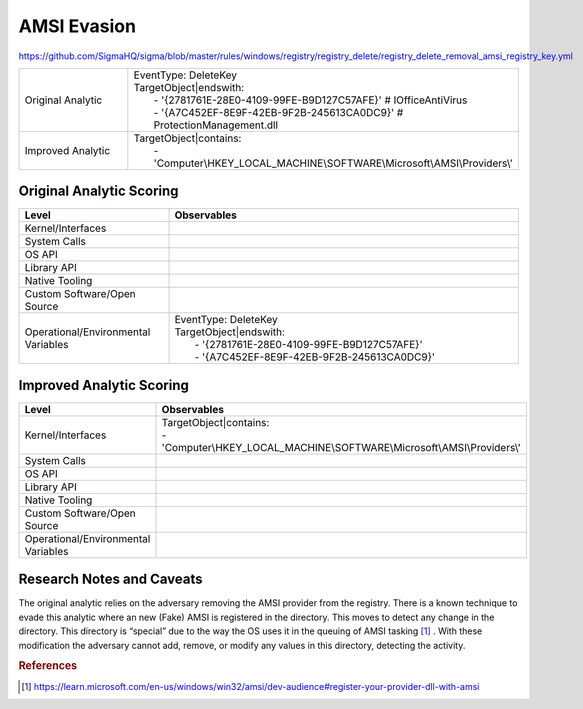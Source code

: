 ------------
AMSI Evasion
------------

https://github.com/SigmaHQ/sigma/blob/master/rules/windows/registry/registry_delete/registry_delete_removal_amsi_registry_key.yml

.. list-table::
    :widths: 30 70

    * - Original Analytic
      - | EventType: DeleteKey
        | TargetObject|endswith:
        |    - '{2781761E-28E0-4109-99FE-B9D127C57AFE}' # IOfficeAntiVirus
        |    - '{A7C452EF-8E9F-42EB-9F2B-245613CA0DC9}' # ProtectionManagement.dll
    * - Improved Analytic
      - | TargetObject|contains: 
        |    - 'Computer\\HKEY_LOCAL_MACHINE\\SOFTWARE\\Microsoft\\AMSI\\Providers\\' 

Original Analytic Scoring
^^^^^^^^^^^^^^^^^^^^^^^^^
.. list-table::
    :widths: 30 70
    :header-rows: 1

    * - Level
      - Observables
    * - Kernel/Interfaces
      - 
    * - System Calls
      - 
    * - OS API
      - 
    * - Library API
      - 
    * - Native Tooling
      - 
    * - Custom Software/Open Source
      - 
    * - Operational/Environmental Variables
      - |  EventType: DeleteKey
        |  TargetObject|endswith:
        |    - '{2781761E-28E0-4109-99FE-B9D127C57AFE}'
        |    - '{A7C452EF-8E9F-42EB-9F2B-245613CA0DC9}'

Improved Analytic Scoring
^^^^^^^^^^^^^^^^^^^^^^^^^

.. list-table::
    :widths: 30 70
    :header-rows: 1

    * - Level
      - Observables
    * - Kernel/Interfaces
      - | TargetObject|contains:
        | - 'Computer\\HKEY_LOCAL_MACHINE\\SOFTWARE\\Microsoft\\AMSI\\Providers\\'
    * - System Calls
      - 
    * - OS API
      - 
    * - Library API
      - 
    * - Native Tooling
      - 
    * - Custom Software/Open Source
      - 
    * - Operational/Environmental Variables
      - 

Research Notes and Caveats
^^^^^^^^^^^^^^^^^^^^^^^^^^
The original analytic relies on the adversary removing the AMSI provider from the registry. There is a known 
technique to evade this analytic where an new (Fake) AMSI is registered in the directory. This moves to detect 
any change in the directory. This directory is “special” due to the way the OS uses it in the queuing of AMSI 
tasking [#f1]_ . With these modification the adversary cannot add, remove, or modify any values in this directory, 
detecting the activity.

.. rubric:: References

.. [#f1] https://learn.microsoft.com/en-us/windows/win32/amsi/dev-audience#register-your-provider-dll-with-amsi
